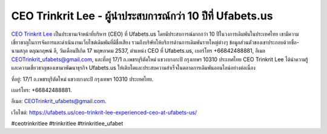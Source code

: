 CEO Trinkrit Lee - ผู้นำประสบการณ์กว่า 10 ปีที่ Ufabets.us
===================================

`CEO Trinkrit Lee <https://ufabets.us/ceo-trinkrit-lee-experienced-ceo-at-ufabets-us/>`_ เป็นประธานเจ้าหน้าที่บริหาร (CEO) ที่ Ufabets.us โดยมีประสบการณ์มากกว่า 10 ปีในวงการเดิมพันในประเทศไทย เขามีความเชี่ยวชาญในการจัดการและดำเนินงานเว็บไซต์เดิมพันที่มีชื่อเสียง รวมถึงบริษัทให้บริการด้านการเดิมพันรายใหญ่ต่างๆ ข้อมูลส่วนตัวของเขาประกอบด้วยชื่อ-นามสกุล ตฤณกฤษณ์ ลี, วันเดือนปีเกิด 17 พฤษภาคม 2537, ตำแหน่ง CEO ที่ Ufabets.us, เบอร์โทร +66842488881, อีเมล CEOTrinkrit_ufabets@gmail.com, และที่อยู่ 17/1 ถ.เพชรบุรีตัดใหม่ แขวงบางกะปิ กรุงเทพฯ 10310 ประเทศไทย CEO Trinkrit Lee ได้นำความรู้และความเชี่ยวชาญของเขามาพัฒนาธุรกิจ Ufabets.us ให้เติบโตและประสบความสำเร็จในตลาดการเดิมพันออนไลน์อย่างต่อเนื่อง 

ที่อยู่: 17/1 ถ.เพชรบุรีตัดใหม่ แขวงบางกะปิ กรุงเทพฯ 10310 ประเทศไทย. 

เบอร์โทร: +66842488881. 

อีเมล: CEOTrinkrit_ufabets@gmail.com. 

เว็บไซต์: https://ufabets.us/ceo-trinkrit-lee-experienced-ceo-at-ufabets-us/ 

#ceotrinkritlee #trinkritlee #trinkritlee_ufabet
